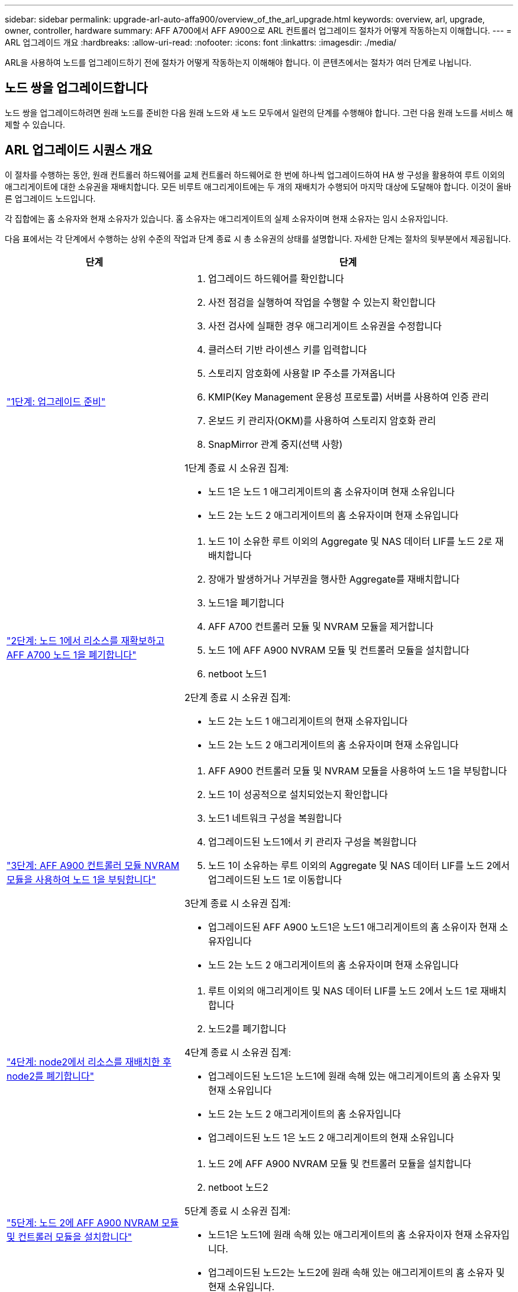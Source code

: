 ---
sidebar: sidebar 
permalink: upgrade-arl-auto-affa900/overview_of_the_arl_upgrade.html 
keywords: overview, arl, upgrade, owner, controller, hardware 
summary: AFF A700에서 AFF A900으로 ARL 컨트롤러 업그레이드 절차가 어떻게 작동하는지 이해합니다. 
---
= ARL 업그레이드 개요
:hardbreaks:
:allow-uri-read: 
:nofooter: 
:icons: font
:linkattrs: 
:imagesdir: ./media/


[role="lead"]
ARL을 사용하여 노드를 업그레이드하기 전에 절차가 어떻게 작동하는지 이해해야 합니다. 이 콘텐츠에서는 절차가 여러 단계로 나뉩니다.



== 노드 쌍을 업그레이드합니다

노드 쌍을 업그레이드하려면 원래 노드를 준비한 다음 원래 노드와 새 노드 모두에서 일련의 단계를 수행해야 합니다. 그런 다음 원래 노드를 서비스 해제할 수 있습니다.



== ARL 업그레이드 시퀀스 개요

이 절차를 수행하는 동안, 원래 컨트롤러 하드웨어를 교체 컨트롤러 하드웨어로 한 번에 하나씩 업그레이드하여 HA 쌍 구성을 활용하여 루트 이외의 애그리게이트에 대한 소유권을 재배치합니다. 모든 비루트 애그리게이트에는 두 개의 재배치가 수행되어 마지막 대상에 도달해야 합니다. 이것이 올바른 업그레이드 노드입니다.

각 집합에는 홈 소유자와 현재 소유자가 있습니다. 홈 소유자는 애그리게이트의 실제 소유자이며 현재 소유자는 임시 소유자입니다.

다음 표에서는 각 단계에서 수행하는 상위 수준의 작업과 단계 종료 시 총 소유권의 상태를 설명합니다. 자세한 단계는 절차의 뒷부분에서 제공됩니다.

[cols="35,65"]
|===
| 단계 | 단계 


| link:verify_upgrade_hardware.html["1단계: 업그레이드 준비"]  a| 
. 업그레이드 하드웨어를 확인합니다
. 사전 점검을 실행하여 작업을 수행할 수 있는지 확인합니다
. 사전 검사에 실패한 경우 애그리게이트 소유권을 수정합니다
. 클러스터 기반 라이센스 키를 입력합니다
. 스토리지 암호화에 사용할 IP 주소를 가져옵니다
. KMIP(Key Management 운용성 프로토콜) 서버를 사용하여 인증 관리
. 온보드 키 관리자(OKM)를 사용하여 스토리지 암호화 관리
. SnapMirror 관계 중지(선택 사항)


1단계 종료 시 소유권 집계:

* 노드 1은 노드 1 애그리게이트의 홈 소유자이며 현재 소유입니다
* 노드 2는 노드 2 애그리게이트의 홈 소유자이며 현재 소유입니다




| link:relocate_non_root_aggr_and_nas_data_lifs_node1_node2.html["2단계: 노드 1에서 리소스를 재확보하고 AFF A700 노드 1을 폐기합니다"]  a| 
. 노드 1이 소유한 루트 이외의 Aggregate 및 NAS 데이터 LIF를 노드 2로 재배치합니다
. 장애가 발생하거나 거부권을 행사한 Aggregate를 재배치합니다
. 노드1을 폐기합니다
. AFF A700 컨트롤러 모듈 및 NVRAM 모듈을 제거합니다
. 노드 1에 AFF A900 NVRAM 모듈 및 컨트롤러 모듈을 설치합니다
. netboot 노드1


2단계 종료 시 소유권 집계:

* 노드 2는 노드 1 애그리게이트의 현재 소유자입니다
* 노드 2는 노드 2 애그리게이트의 홈 소유자이며 현재 소유입니다




| link:boot_node1_with_a900_controller_and_nvs.html["3단계: AFF A900 컨트롤러 모듈 NVRAM 모듈을 사용하여 노드 1을 부팅합니다"]  a| 
. AFF A900 컨트롤러 모듈 및 NVRAM 모듈을 사용하여 노드 1을 부팅합니다
. 노드 1이 성공적으로 설치되었는지 확인합니다
. 노드1 네트워크 구성을 복원합니다
. 업그레이드된 노드1에서 키 관리자 구성을 복원합니다
. 노드 1이 소유하는 루트 이외의 Aggregate 및 NAS 데이터 LIF를 노드 2에서 업그레이드된 노드 1로 이동합니다


3단계 종료 시 소유권 집계:

* 업그레이드된 AFF A900 노드1은 노드1 애그리게이트의 홈 소유이자 현재 소유자입니다
* 노드 2는 노드 2 애그리게이트의 홈 소유자이며 현재 소유입니다




| link:relocate_non_root_aggr_nas_lifs_from_node2_to_node1.html["4단계: node2에서 리소스를 재배치한 후 node2를 폐기합니다"]  a| 
. 루트 이외의 애그리게이트 및 NAS 데이터 LIF를 노드 2에서 노드 1로 재배치합니다
. 노드2를 폐기합니다


4단계 종료 시 소유권 집계:

* 업그레이드된 노드1은 노드1에 원래 속해 있는 애그리게이트의 홈 소유자 및 현재 소유입니다
* 노드 2는 노드 2 애그리게이트의 홈 소유자입니다
* 업그레이드된 노드 1은 노드 2 애그리게이트의 현재 소유입니다




| link:install_a900_nvs_and_controller_on_node2.html["5단계: 노드 2에 AFF A900 NVRAM 모듈 및 컨트롤러 모듈을 설치합니다"]  a| 
. 노드 2에 AFF A900 NVRAM 모듈 및 컨트롤러 모듈을 설치합니다
. netboot 노드2


5단계 종료 시 소유권 집계:

* 노드1은 노드1에 원래 속해 있는 애그리게이트의 홈 소유자이자 현재 소유자입니다.
* 업그레이드된 노드2는 노드2에 원래 속해 있는 애그리게이트의 홈 소유자 및 현재 소유입니다.




| link:boot_node2_with_a900_controller_and_nvs.html["6단계: AFF A900 컨트롤러 모듈 및 NVRAM 모듈을 사용하여 노드 2를 부팅합니다"]  a| 
. AFF A900 컨트롤러 모듈 및 NVRAM 모듈을 사용하여 노드 2를 부팅합니다
. 노드 2가 올바르게 설치되었는지 확인합니다
. 노드2 네트워크 구성을 복원합니다
. 루트 이외의 애그리게이트 및 NAS 데이터 LIF를 노드 2로 다시 이동합니다




| link:ensure_new_controllers_are_set_up_correctly.html["7단계: 업그레이드를 완료합니다"]  a| 
. 새 컨트롤러가 올바르게 설정되었는지 확인합니다
. 새 컨트롤러 모듈에서 스토리지 암호화를 설정합니다
. 새 컨트롤러 모듈에서 NetApp Volume Encryption 설정
. 기존 시스템을 폐기합니다.
. NetApp SnapMirror 작업을 재개합니다


|===
